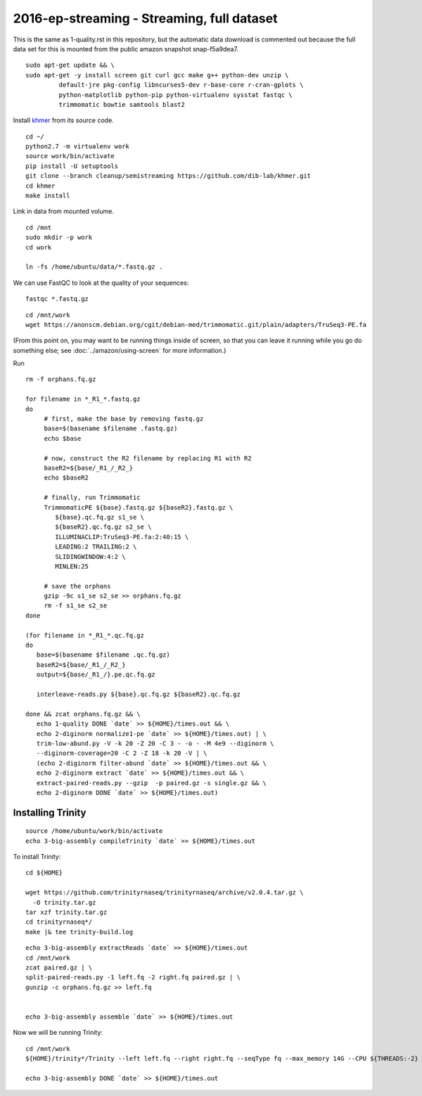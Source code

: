 ===========================================
2016-ep-streaming - Streaming, full dataset
===========================================

This is the same as 1-quality.rst in this repository, but the automatic data download is commented out because the full data set for this is mounted from the public amazon snapshot snap-f5a9dea7.

.. shell start

::

   sudo apt-get update && \
   sudo apt-get -y install screen git curl gcc make g++ python-dev unzip \
            default-jre pkg-config libncurses5-dev r-base-core r-cran-gplots \
            python-matplotlib python-pip python-virtualenv sysstat fastqc \
            trimmomatic bowtie samtools blast2
.. ::

   set -x
   set -e

   echo Clearing times.out
   touch ${HOME}/times.out
   mv -f ${HOME}/times.out ${HOME}/times.out.bak
   echo 1-quality INSTALL `date` >> ${HOME}/times.out

Install `khmer <http://khmer.readthedocs.org>`__ from its source code.
::

   cd ~/
   python2.7 -m virtualenv work
   source work/bin/activate
   pip install -U setuptools
   git clone --branch cleanup/semistreaming https://github.com/dib-lab/khmer.git
   cd khmer
   make install
   
Link in data from mounted volume.
::

   cd /mnt
   sudo mkdir -p work
   cd work
   
   ln -fs /home/ubuntu/data/*.fastq.gz .


We can use FastQC to look at the quality of
your sequences::

   fastqc *.fastq.gz

::

   cd /mnt/work
   wget https://anonscm.debian.org/cgit/debian-med/trimmomatic.git/plain/adapters/TruSeq3-PE.fa

.. ::

   echo 1-quality TRIM `date` >> ${HOME}/times.out

(From this point on, you may want to be running things inside of
screen, so that you can leave it running while you go do something
else; see :doc:`../amazon/using-screen` for more information.)

Run
::

   rm -f orphans.fq.gz

   for filename in *_R1_*.fastq.gz
   do
        # first, make the base by removing fastq.gz
        base=$(basename $filename .fastq.gz)
        echo $base
        
        # now, construct the R2 filename by replacing R1 with R2
        baseR2=${base/_R1_/_R2_}
        echo $baseR2
        
        # finally, run Trimmomatic
        TrimmomaticPE ${base}.fastq.gz ${baseR2}.fastq.gz \
           ${base}.qc.fq.gz s1_se \
           ${baseR2}.qc.fq.gz s2_se \
           ILLUMINACLIP:TruSeq3-PE.fa:2:40:15 \
           LEADING:2 TRAILING:2 \
           SLIDINGWINDOW:4:2 \
           MINLEN:25
        
        # save the orphans
        gzip -9c s1_se s2_se >> orphans.fq.gz
        rm -f s1_se s2_se
   done

   (for filename in *_R1_*.qc.fq.gz
   do
      base=$(basename $filename .qc.fq.gz)
      baseR2=${base/_R1_/_R2_}
      output=${base/_R1_/}.pe.qc.fq.gz

      interleave-reads.py ${base}.qc.fq.gz ${baseR2}.qc.fq.gz  

   done && zcat orphans.fq.gz && \
      echo 1-quality DONE `date` >> ${HOME}/times.out && \
      echo 2-diginorm normalize1-pe `date` >> ${HOME}/times.out) | \
      trim-low-abund.py -V -k 20 -Z 20 -C 3 - -o - -M 4e9 --diginorm \
      --diginorm-coverage=20 -C 2 -Z 18 -k 20 -V | \
      (echo 2-diginorm filter-abund `date` >> ${HOME}/times.out && \
      echo 2-diginorm extract `date` >> ${HOME}/times.out && \
      extract-paired-reads.py --gzip  -p paired.gz -s single.gz && \
      echo 2-diginorm DONE `date` >> ${HOME}/times.out)
   
Installing Trinity
------------------
::

   source /home/ubuntu/work/bin/activate
   echo 3-big-assembly compileTrinity `date` >> ${HOME}/times.out

To install Trinity:
::
   
   cd ${HOME}
   
   wget https://github.com/trinityrnaseq/trinityrnaseq/archive/v2.0.4.tar.gz \
     -O trinity.tar.gz
   tar xzf trinity.tar.gz
   cd trinityrnaseq*/
   make |& tee trinity-build.log

::

   echo 3-big-assembly extractReads `date` >> ${HOME}/times.out
   cd /mnt/work
   zcat paired.gz | \
   split-paired-reads.py -1 left.fq -2 right.fq paired.gz | \
   gunzip -c orphans.fq.gz >> left.fq
   

   echo 3-big-assembly assemble `date` >> ${HOME}/times.out

Now we will be running Trinity:
::
   cd /mnt/work
   ${HOME}/trinity*/Trinity --left left.fq --right right.fq --seqType fq --max_memory 14G --CPU ${THREADS:-2}
   
   echo 3-big-assembly DONE `date` >> ${HOME}/times.out

.. shell stop
